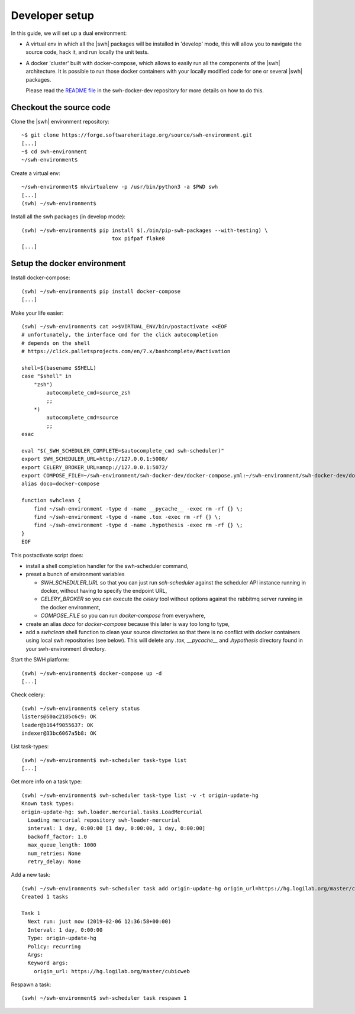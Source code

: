 .. _developer-setup:

Developer setup
===============

In this guide, we will set up a dual environment:

- A virtual env in which all the |swh| packages will be installed in 'develop'
  mode, this will allow you to navigate the source code, hack it, and run
  locally the unit tests.

- A docker 'cluster' built with docker-compose, which allows to easily run all
  the components of the |swh| architecture. It is possible to run those docker
  containers with your locally modified code for one or several |swh| packages.

  Please read the `README file`_ in the swh-docker-dev repository for more
  details on how to do this.

.. _`README file`: https://forge.softwareheritage.org/source/swh-docker-dev/browse/master/README.md

Checkout the source code
------------------------

Clone the |swh| environment repository::

    ~$ git clone https://forge.softwareheritage.org/source/swh-environment.git
    [...]
    ~$ cd swh-environment
    ~/swh-environment$

Create a virtual env::

    ~/swh-environment$ mkvirtualenv -p /usr/bin/python3 -a $PWD swh
    [...]
    (swh) ~/swh-environment$


.. Note: using virtualenvwrapper_ is not mandatory here. You can use plain
   virtualenvs, or any other venv management tool (pipenv_ or poetry_
   for example). Using a tool such as virtualenvwrapper_ just makes life
   easier...


.. _virtualenvwrapper: https://virtualenvwrapper.readthedocs.io/
.. _poetry: https://poetry.eustace.io/
.. _pipenv: https://pipenv.readthedocs.io/


Install all the swh packages (in develop mode)::

    (swh) ~/swh-environment$ pip install $(./bin/pip-swh-packages --with-testing) \
	                         tox pifpaf flake8
    [...]


Setup the docker environment
----------------------------

Install docker-compose::

    (swh) ~/swh-environment$ pip install docker-compose
    [...]

Make your life easier::

    (swh) ~/swh-environment$ cat >>$VIRTUAL_ENV/bin/postactivate <<EOF
    # unfortunately, the interface cmd for the click autocompletion
    # depends on the shell
    # https://click.palletsprojects.com/en/7.x/bashcomplete/#activation

    shell=$(basename $SHELL)
    case "$shell" in
        "zsh")
            autocomplete_cmd=source_zsh
            ;;
        *)
            autocomplete_cmd=source
            ;;
    esac

    eval "$(_SWH_SCHEDULER_COMPLETE=$autocomplete_cmd swh-scheduler)"
    export SWH_SCHEDULER_URL=http://127.0.0.1:5008/
    export CELERY_BROKER_URL=amqp://127.0.0.1:5072/
    export COMPOSE_FILE=~/swh-environment/swh-docker-dev/docker-compose.yml:~/swh-environment/swh-docker-dev/docker-compose.override.yml
    alias doco=docker-compose

    function swhclean {
        find ~/swh-environment -type d -name __pycache__ -exec rm -rf {} \;
        find ~/swh-environment -type d -name .tox -exec rm -rf {} \;
        find ~/swh-environment -type d -name .hypothesis -exec rm -rf {} \;
    }
    EOF

This postactivate script does:

- install a shell completion handler for the swh-scheduler command,
- preset a bunch of environment variables

  - `SWH_SCHEDULER_URL` so that you can just run `sch-scheduler` against the
    scheduler API instance running in docker, without having to specify the
    endpoint URL,

  - `CELERY_BROKER` so you can execute the `celery` tool without options
    against the rabbitmq server running in the docker environment,

  - `COMPOSE_FILE` so you can run `docker-compose` from everywhere,

- create an alias `doco` for `docker-compose` because this later is way too
  long to type,

- add a `swhclean` shell function to clean your source directories so that
  there is no conflict with docker containers using local swh repositories (see
  below). This will delete any `.tox`, `__pycache__` and `.hypothesis`
  directory found in your swh-environment directory.


Start the SWH platform::

    (swh) ~/swh-environment$ docker-compose up -d
    [...]

Check celery::

    (swh) ~/swh-environment$ celery status
    listers@50ac2185c6c9: OK
    loader@b164f9055637: OK
    indexer@33bc6067a5b8: OK

List task-types::

    (swh) ~/swh-environment$ swh-scheduler task-type list
    [...]

Get more info on a task type::

    (swh) ~/swh-environment$ swh-scheduler task-type list -v -t origin-update-hg
    Known task types:
    origin-update-hg: swh.loader.mercurial.tasks.LoadMercurial
      Loading mercurial repository swh-loader-mercurial
      interval: 1 day, 0:00:00 [1 day, 0:00:00, 1 day, 0:00:00]
      backoff_factor: 1.0
      max_queue_length: 1000
      num_retries: None
      retry_delay: None

Add a new task::

    (swh) ~/swh-environment$ swh-scheduler task add origin-update-hg origin_url=https://hg.logilab.org/master/cubicweb
    Created 1 tasks

    Task 1
      Next run: just now (2019-02-06 12:36:58+00:00)
      Interval: 1 day, 0:00:00
      Type: origin-update-hg
      Policy: recurring
      Args:
      Keyword args:
        origin_url: https://hg.logilab.org/master/cubicweb

Respawn a task::

    (swh) ~/swh-environment$ swh-scheduler task respawn 1

